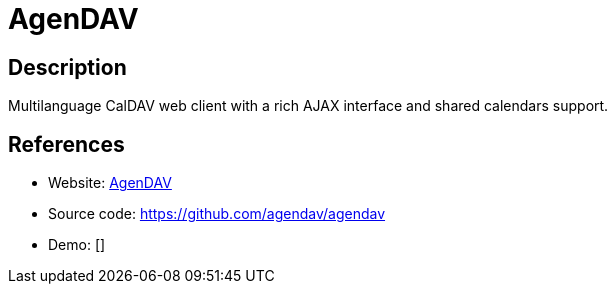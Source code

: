 = AgenDAV

:Name:          AgenDAV
:Language:      AgenDAV
:License:       GPL-3.0
:Topic:         Calendaring and Contacts Management
:Category:      
:Subcategory:   

// END-OF-HEADER. DO NOT MODIFY OR DELETE THIS LINE

== Description

Multilanguage CalDAV web client with a rich AJAX interface and shared calendars support.

== References

* Website: http://agendav.org/[AgenDAV]
* Source code: https://github.com/agendav/agendav[https://github.com/agendav/agendav]
* Demo: []
